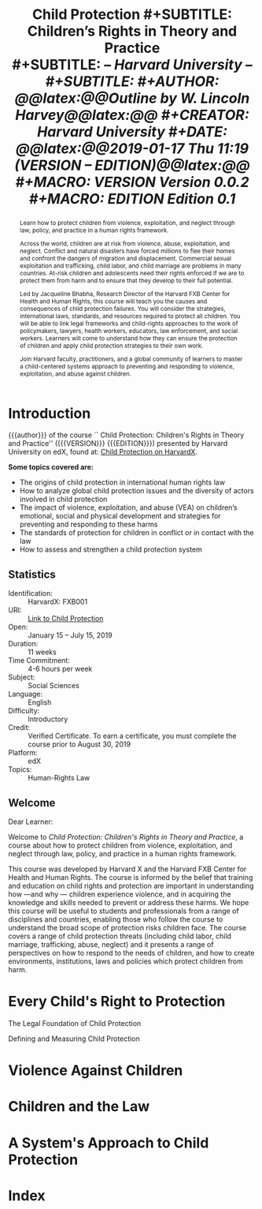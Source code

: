 # -*- mode: org; fill-column: 79; -*-

#+TITLE: \bfseries Child Protection
#+SUBTITLE: Children's Rights in Theory and Practice\\
#+SUBTITLE: \slshape -- Harvard University --\\
#+SUBTITLE: \hrulefill
#+AUTHOR: @@latex:{@@\itshape\bfseries Outline by W. Lincoln Harvey@@latex:}@@
#+CREATOR: Harvard University
#+DATE: @@latex:{\small @@2019-01-17 Thu 11:19 ({{{VERSION}}} -- {{{EDITION}}})@@latex:}@@
#+MACRO: VERSION Version 0.0.2
#+MACRO: EDITION Edition 0.1

#+BEGIN_abstract
Learn how to protect children from violence, exploitation, and neglect
through law, policy, and practice in a human rights framework.

Across the world, children are at risk from violence, abuse,
exploitation, and neglect. Conflict and natural disasters have forced
millions to flee their homes and confront the dangers of migration and
displacement. Commercial sexual exploitation and trafficking, child
labor, and child marriage are problems in many countries. At-risk
children and adolescents need their rights enforced if we are to
protect them from harm and to ensure that they develop to their full
potential.

\index{Bhabha, Jacqueline}
Led by Jacqueline Bhabha, Research Director of the Harvard FXB Center
for Health and Human Rights, this course will teach you the causes and
consequences of child protection failures. You will consider the
strategies, international laws, standards, and resources required to
protect all children. You will be able to link legal frameworks and
child-rights approaches to the work of policymakers, lawyers, health
workers, educators, law enforcement, and social workers. Learners will
come to understand how they can ensure the protection of children and
apply child protection strategies to their own work.

Join Harvard faculty, practitioners, and a global community of
learners to master a child-centered systems approach to preventing and
responding to violence, exploitation, and abuse against children.
#+END_abstract

* Introduction
  :PROPERTIES:
  :UNNUMBERED: t
  :END:

  {{{author}}} of the course ``@@latex:{\sc@@ Child
  Protection@@latex:}@@: @@latex:\emph{@@Children's Rights in Theory
  and Practice@@latex:}@@'' ({{{VERSION}}} {{{EDITION}}}) presented by
  Harvard University on edX, found at: [[https://online-learning.harvard.edu/course/child-protection-childrens-rights-theory-and-practice][Child Protection on
  HarvardX]]. \vspace{1cm}

  \textbf{Some topics covered are:}

   - The origins of child protection in international human rights law
   - How to analyze global child protection issues and the diversity
     of actors involved in child protection
   - The impact of violence, exploitation, and abuse (VEA) on
     children’s emotional, social and physical development and
     strategies for preventing and responding to these harms
   - The standards of protection for children in conflict or in
     contact with the law
   - How to assess and strengthen a child protection system


** Statistics

   - Identification: :: HarvardX: FXB001
   - URI: :: [[https://online-learning.harvard.edu/course/child-protection-childrens-rights-theory-and-practice][Link to Child Protection]]
   - Open: :: January 15 – July 15, 2019
   - Duration: :: 11 weeks
   - Time Commitment: :: 4-6 hours per week
   - Subject: :: Social Sciences
   - Language: :: English
   - Difficulty: :: Introductory
   - Credit: :: Verified Certificate.  To earn a certificate, you must
               complete the course prior to August 30, 2019
   - Platform: :: edX
   - Topics: :: Human-Rights Law

** Welcome

   Dear Learner:

   Welcome to /Child Protection: Children's Rights in Theory and
   Practice/, a course about how to protect children from violence,
   exploitation, and neglect through law, policy, and practice in a
   human rights framework.

   \index{Harvard X}
   \index{Harvard FXB Center for Health and Human Rights}
   This course was developed by Harvard X and the Harvard FXB Center
   for Health and Human Rights.  The course is informed by the belief
   that training and education on child rights and protection are
   important in understanding how ---and why --- children experience
   \index{violence!experienced by children}
   violence, and in acquiring the knowledge and skills needed to
   prevent or address these harms. We hope this course will be useful
   to students and professionals from a range of disciplines and
   countries, enabling those who follow the course to understand the
   broad scope of protection risks children face. The course covers a
   range of child protection threats (including child labor, child
   marriage, trafficking, abuse, neglect) and it presents a range of
   perspectives on how to respond to the needs of children, and how to
   create environments, institutions, laws and policies which protect
   children from harm.

* Every Child's Right to Protection

  The Legal Foundation of Child Protection

  Defining and Measuring Child Protection

* Violence Against Children

* Children and the Law

* A System's Approach to Child Protection

* Index
  :PROPERTIES:
  :UNNUMBERED: t
  :END:
  \printindex

* README                                                           :noexport:

  #+BEGIN_src markdown :tangle README.md
  # Child Protection
  Outline of HarvardX course "Child Protection: Children's Rights in
  Theory and Practice"
  #+END_src

* EXPORT SETTINGS                                                  :noexport:
#+LATEX_CLASS: report
#+LATEX_CLASS_OPTIONS:
#+LATEX_HEADER: \usepackage{fontspec}
#+LATEX_HEADER: \usepackage{makeidx}
#+LATEX_HEADER_EXTRA: \hypersetup{colorlinks=true}
#+LATEX_HEADER_EXTRA: \makeindex
#+LATEX_COMPILER: xelatex
#+DESCRIPTION: Children's Rights to Protection
#+KEYWORDS:child children "children's rights" "child protectin"
